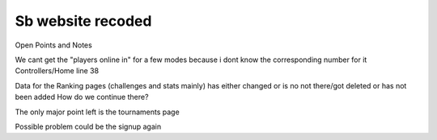 ###################
Sb website recoded
###################

Open Points and Notes

We cant get the "players online in" for a few modes because i dont know the corresponding number for it Controllers/Home line 38

Data for the Ranking pages (challenges and stats mainly) has either changed or is no not there/got deleted or has not been added How do we continue there?

The only major point left is the tournaments page



Possible problem could be the signup again
